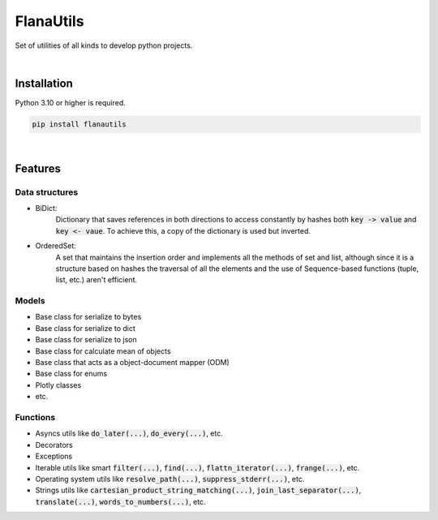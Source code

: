 FlanaUtils
==========

|license| |project_version| |python_version|

Set of utilities of all kinds to develop python projects.

|

Installation
------------

Python 3.10 or higher is required.

.. code-block::

    pip install flanautils

|

Features
--------

Data structures
~~~~~~~~~~~~~~~

- BiDict:
    Dictionary that saves references in both directions to access constantly by hashes both :code:`key -> value` and :code:`key <- vaue`. To achieve this, a copy of the dictionary is used but inverted.

- OrderedSet:
    A set that maintains the insertion order and implements all the methods of set and list, although since it is a structure based on hashes the traversal of all the elements and the use of Sequence-based functions (tuple, list, etc.) aren't efficient.

Models
~~~~~~
- Base class for serialize to bytes
- Base class for serialize to dict
- Base class for serialize to json
- Base class for calculate mean of objects
- Base class that acts as a object-document mapper (ODM)
- Base class for enums
- Plotly classes
- etc.

Functions
~~~~~~~~~

- Asyncs utils like :code:`do_later(...)`, :code:`do_every(...)`, etc.
- Decorators
- Exceptions
- Iterable utils like smart :code:`filter(...)`, :code:`find(...)`, :code:`flattn_iterator(...)`, :code:`frange(...)`, etc.
- Operating system utils like :code:`resolve_path(...)`, :code:`suppress_stderr(...)`, etc.
- Strings utils like :code:`cartesian_product_string_matching(...)`, :code:`join_last_separator(...)`, :code:`translate(...)`, :code:`words_to_numbers(...)`, etc.


.. |license| image:: https://img.shields.io/github/license/AlberLC/flanautils?style=flat
    :target: https://github.com/AlberLC/flanautils/blob/main/LICENSE
    :alt: License

.. |project_version| image:: https://img.shields.io/pypi/v/flanautils
    :target: https://pypi.org/project/flanautils/
    :alt: PyPI

.. |python_version| image:: https://img.shields.io/pypi/pyversions/flanautils
    :target: https://www.python.org/downloads/
    :alt: PyPI - Python Version